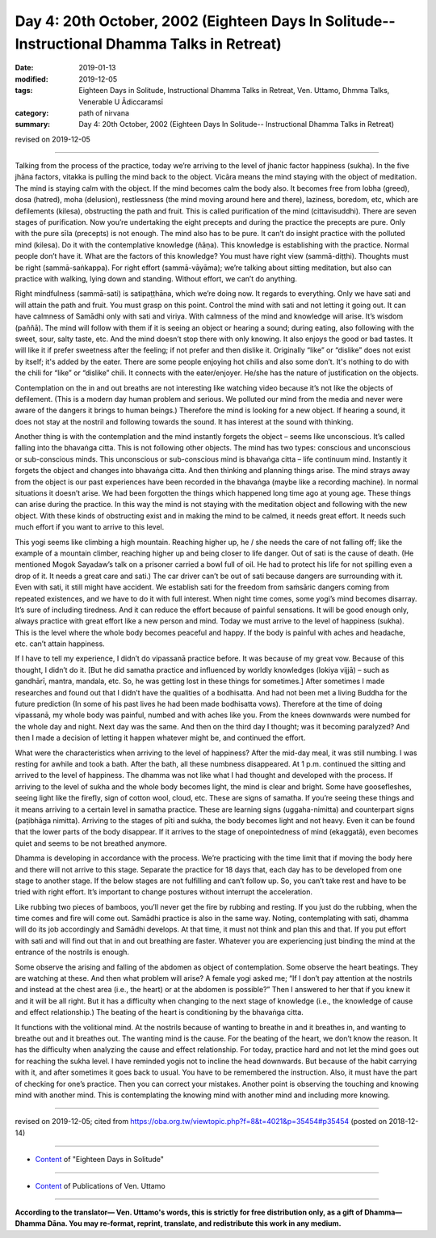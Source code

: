 ===============================================================================================
Day 4: 20th October, 2002 (Eighteen Days In Solitude-- Instructional Dhamma Talks in Retreat)
===============================================================================================

:date: 2019-01-13
:modified: 2019-12-05
:tags: Eighteen Days in Solitude, Instructional Dhamma Talks in Retreat, Ven. Uttamo, Dhmma Talks, Venerable U Ādiccaramsī
:category: path of nirvana
:summary: Day 4: 20th October, 2002 (Eighteen Days In Solitude-- Instructional Dhamma Talks in Retreat)

revised on 2019-12-05

------

Talking from the process of the practice, today we’re arriving to the level of jhanic factor happiness (sukha). In the five jhāna factors, vitakka is pulling the mind back to the object. Vicāra means the mind staying with the object of meditation. The mind is staying calm with the object. If the mind becomes calm the body also. It becomes free from lobha (greed), dosa (hatred), moha (delusion), restlessness (the mind moving around here and there), laziness, boredom, etc, which are defilements (kilesa), obstructing the path and fruit. This is called purification of the mind (cittavisuddhi). There are seven stages of purification. Now you’re undertaking the eight precepts and during the practice the precepts are pure. Only with the pure sīla (precepts) is not enough. The mind also has to be pure. It can’t do insight practice with the polluted mind (kilesa). Do it with the contemplative knowledge (ñāṇa). This knowledge is establishing with the practice. Normal people don’t have it. What are the factors of this knowledge? You must have right view (sammā-diṭṭhi). Thoughts must be right (sammā-saṅkappa). For right effort (sammā-vāyāma); we’re talking about sitting meditation, but also can practice with walking, lying down and standing. Without effort, we can’t do anything. 

Right mindfulness (sammā-sati) is satipaṭṭhāna, which we’re doing now. It regards to everything. Only we have sati and will attain the path and fruit. You must grasp on this point. Control the mind with sati and not letting it going out. It can have calmness of Samādhi only with sati and viriya. With calmness of the mind and knowledge will arise. It’s wisdom (paññā). The mind will follow with them if it is seeing an object or hearing a sound; during eating, also following with the sweet, sour, salty taste, etc. And the mind doesn’t stop there with only knowing. It also enjoys the good or bad tastes. It will like it if prefer sweetness after the feeling; if not prefer and then dislike it. Originally “like” or “dislike” does not exist by itself; it's added by the eater. There are some people enjoying hot chilis and also some don’t. It's nothing to do with the chili for “like” or “dislike” chili. It connects with the eater/enjoyer. He/she has the nature of justification on the objects. 

Contemplation on the in and out breaths are not interesting like watching video because it’s not like the objects of defilement. (This is a modern day human problem and serious. We polluted our mind from the media and never were aware of the dangers it brings to human beings.) Therefore the mind is looking for a new object. If hearing a sound, it does not stay at the nostril and following towards the sound. It has interest at the sound with thinking.

Another thing is with the contemplation and the mind instantly forgets the object – seems like unconscious. It’s called falling into the bhavaṅga citta. This is not following other objects. The mind has two types: conscious and unconscious or sub-conscious minds. This unconscious or sub-conscious mind is bhavaṅga citta – life continuum mind. Instantly it forgets the object and changes into bhavaṅga citta. And then thinking and planning things arise. The mind strays away from the object is our past experiences have been recorded in the bhavaṅga (maybe like a recording machine). In normal situations it doesn’t arise. We had been forgotten the things which happened long time ago at young age. These things can arise during the practice. In this way the mind is not staying with the meditation object and following with the new object. With these kinds of obstructing exist and in making the mind to be calmed, it needs great effort. It needs such much effort if you want to arrive to this level. 

This yogi seems like climbing a high mountain. Reaching higher up, he / she needs the care of not falling off; like the example of a mountain climber, reaching higher up and being closer to life danger. Out of sati is the cause of death. (He mentioned Mogok Sayadaw’s talk on a prisoner carried a bowl full of oil. He had to protect his life for not spilling even a drop of it. It needs a great care and sati.) The car driver can’t be out of sati because dangers are surrounding with it. Even with sati, it still might have accident. We establish sati for the freedom from saṁsāric dangers coming from repeated existences, and we have to do it with full interest. When night time comes, some yogi’s mind becomes disarray. It’s sure of including tiredness. And it can reduce the effort because of painful sensations. It will be good enough only, always practice with great effort like a new person and mind. Today we must arrive to the level of happiness (sukha). This is the level where the whole body becomes peaceful and happy. If the body is painful with aches and headache, etc. can’t attain happiness.

If I have to tell my experience, I didn’t do vipassanā practice before. It was because of my great vow. Because of this thought, I didn’t do it. [But he did samatha practice and influenced by worldly knowledges (lokiya vijjā) – such as gandhārī, mantra, mandala, etc. So, he was getting lost in these things for sometimes.] After sometimes I made researches and found out that I didn’t have the qualities of a bodhisatta. And had not been met a living Buddha for the future prediction (In some of his past lives he had been made bodhisatta vows). Therefore at the time of doing vipassanā, my whole body was painful, numbed and with aches like you. From the knees downwards were numbed for the whole day and night. Next day was the same. And then on the third day I thought; was it becoming paralyzed? And then I made a decision of letting it happen whatever might be, and continued the effort. 

What were the characteristics when arriving to the level of happiness? After the mid-day meal, it was still numbing. I was resting for awhile and took a bath. After the bath, all these numbness disappeared. At 1 p.m. continued the sitting and arrived to the level of happiness. The dhamma was not like what I had thought and developed with the process. If arriving to the level of sukha and the whole body becomes light, the mind is clear and bright. Some have goosefleshes, seeing light like the firefly, sign of cotton wool, cloud, etc. These are signs of samatha. If you’re seeing these things and it means arriving to a certain level in samatha practice. These are learning signs (uggaha-nimitta) and counterpart signs (paṭibhāga nimitta). Arriving to the stages of pīti and sukha, the body becomes light and not heavy. Even it can be found that the lower parts of the body disappear. If it arrives to the stage of onepointedness of mind (ekaggatā), even becomes quiet and seems to be not breathed anymore.

Dhamma is developing in accordance with the process. We’re practicing with the time limit that if moving the body here and there will not arrive to this stage. Separate the practice for 18 days that, each day has to be developed from one stage to another stage. If the below stages are not fulfilling and can’t follow up. So, you can’t take rest and have to be tried with right effort. It’s important to change postures without interrupt the acceleration. 

Like rubbing two pieces of bamboos, you’ll never get the fire by rubbing and resting. If you just do the rubbing, when the time comes and fire will come out. Samādhi practice is also in the same way. Noting, contemplating with sati, dhamma will do its job accordingly and Samādhi develops. At that time, it must not think and plan this and that. If you put effort with sati and will find out that in and out breathing are faster. Whatever you are experiencing just binding the mind at the entrance of the nostrils is enough.

Some observe the arising and falling of the abdomen as object of contemplation. Some observe the heart beatings. They are watching at these. And then what problem will arise? A female yogi asked me; “If I don’t pay attention at the nostrils and instead at the chest area (i.e., the heart) or at the abdomen is possible?” Then I answered to her that if you knew it and it will be all right. But it has a difficulty when changing to the next stage of knowledge (i.e., the knowledge of cause and effect relationship.) The beating of the heart is conditioning by the bhavaṅga citta. 

It functions with the volitional mind. At the nostrils because of wanting to breathe in and it breathes in, and wanting to breathe out and it breathes out. The wanting mind is the cause. For the beating of the heart, we don’t know the reason. It has the difficulty when analyzing the cause and effect relationship. For today, practice hard and not let the mind goes out for reaching the sukha level. I have reminded yogis not to incline the head downwards. But because of the habit carrying with it, and after sometimes it goes back to usual. You have to be remembered the instruction. Also, it must have the part of checking for one’s practice. Then you can correct your mistakes. Another point is observing the touching and knowing mind with another mind. This is contemplating the knowing mind with another mind and including more knowing.

------

revised on 2019-12-05; cited from  https://oba.org.tw/viewtopic.php?f=8&t=4021&p=35454#p35454 (posted on 2018-12-14)

------

- `Content <{filename}content-of-eighteen-days-in-solitude%zh.rst>`__ of "Eighteen Days in Solitude"

------

- `Content <{filename}../publication-of-ven-uttamo%zh.rst>`__ of Publications of Ven. Uttamo

------

**According to the translator— Ven. Uttamo's words, this is strictly for free distribution only, as a gift of Dhamma—Dhamma Dāna. You may re-format, reprint, translate, and redistribute this work in any medium.**

..
  12-05 rev. proofread by bhante
  2019-11-13 rev. proofread by nanda
  2018.12.27  create rst; post on 2019-01-13
